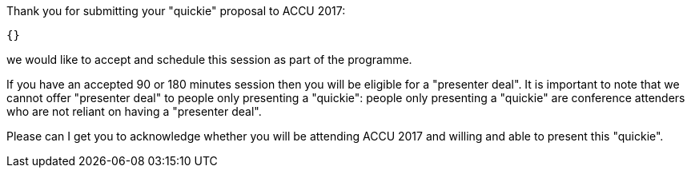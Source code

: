 Thank you for submitting your "quickie" proposal to ACCU 2017:

    {}

we would like to accept and schedule this session as part of the programme.

If you have an accepted 90 or 180 minutes session then you will be eligible
for a "presenter deal". It is important to note that we cannot offer
"presenter deal" to people only presenting a "quickie": people only
presenting a "quickie" are conference attenders who are not reliant on
having a "presenter deal".

Please can I get you to acknowledge whether you will be attending ACCU 2017
and willing and able to present this "quickie".
